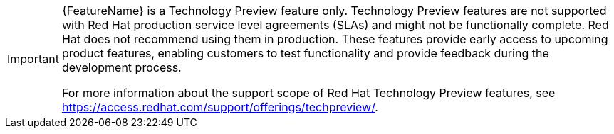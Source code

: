 //To indicate that a feature is in Technology Preview, include the snippets/technology-preview.adoc file in the feature’s assembly or module to keep the supportability wording consistent across Technology Preview features. Provide a value for the :FeatureName: variable before you include this module.
//e.g.:
//:FeatureName: The XYZ plug-in
//include::snippets/technology-preview.adoc[]
//If you don't do this, the result will be an incorrect replacement.

[IMPORTANT]
====
[subs="attributes+"]
{FeatureName} is a Technology Preview feature only. Technology Preview features
are not supported with Red Hat production service level agreements (SLAs) and
might not be functionally complete. Red Hat does not recommend using them
in production. These features provide early access to upcoming product
features, enabling customers to test functionality and provide feedback during
the development process.

For more information about the support scope of Red Hat Technology Preview
features, see https://access.redhat.com/support/offerings/techpreview/.
====
// Undefine {FeatureName} attribute, so that any mistakes are easily spotted
:!FeatureName:
